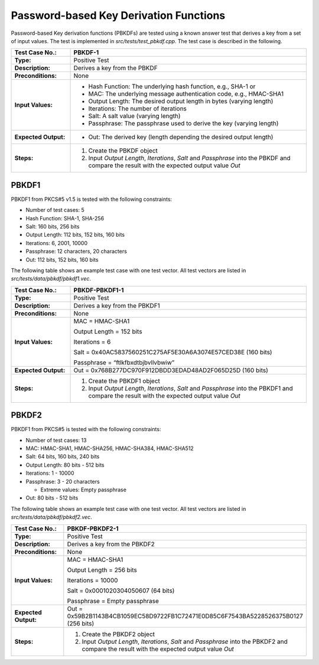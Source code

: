 Password-based Key Derivation Functions
=======================================

Password-based Key derivation functions (PBKDFs) are tested using a
known answer test that derives a key from a set of input values. The
test is implemented in *src/tests/test\_pbkdf.cpp*. The test case is
described in the following.

.. table::
   :class: longtable
   :widths: 20 80

   +------------------------+-------------------------------------------------------------------------+
   | **Test Case No.:**     | PBKDF-1                                                                 |
   +========================+=========================================================================+
   | **Type:**              | Positive Test                                                           |
   +------------------------+-------------------------------------------------------------------------+
   | **Description:**       | Derives a key from the PBKDF                                            |
   +------------------------+-------------------------------------------------------------------------+
   | **Preconditions:**     | None                                                                    |
   +------------------------+-------------------------------------------------------------------------+
   | **Input Values:**      | -  Hash Function: The underlying hash function, e.g., SHA-1 or          |
   |                        |                                                                         |
   |                        | -  MAC: The underlying message authentication code, e.g., HMAC-SHA1     |
   |                        |                                                                         |
   |                        | -  Output Length: The desired output length in bytes (varying length)   |
   |                        |                                                                         |
   |                        | -  Iterations: The number of iterations                                 |
   |                        |                                                                         |
   |                        | -  Salt: A salt value (varying length)                                  |
   |                        |                                                                         |
   |                        | -  Passphrase: The passphrase used to derive the key (varying length)   |
   +------------------------+-------------------------------------------------------------------------+
   | **Expected Output:**   | -  Out: The derived key (length depending the desired output length)    |
   +------------------------+-------------------------------------------------------------------------+
   | **Steps:**             | #. Create the PBKDF object                                              |
   |                        |                                                                         |
   |                        | #. Input *Output Length*, *Iterations*, *Salt* and *Passphrase* into    |
   |                        |    the PBKDF and compare the result with the expected output value      |
   |                        |    *Out*                                                                |
   +------------------------+-------------------------------------------------------------------------+

PBKDF1
------

PBKDF1 from PKCS#5 v1.5 is tested with the following constraints:

-  Number of test cases: 5

-  Hash Function: SHA-1, SHA-256
-  Salt: 160 bits, 256 bits

-  Output Length: 112 bits, 152 bits, 160 bits
-  Iterations: 6, 2001, 10000
-  Passphrase: 12 characters, 20 characters
-  Out: 112 bits, 152 bits, 160 bits

The following table shows an example test case with one test vector. All
test vectors are listed in *src/tests/data/pbkdf/pbkdf1.vec*.

.. table::
   :class: longtable
   :widths: 20 80

   +------------------------+-------------------------------------------------------------------------+
   | **Test Case No.:**     | PBKDF-PBKDF1-1                                                          |
   +========================+=========================================================================+
   | **Type:**              | Positive Test                                                           |
   +------------------------+-------------------------------------------------------------------------+
   | **Description:**       | Derives a key from the PBKDF1                                           |
   +------------------------+-------------------------------------------------------------------------+
   | **Preconditions:**     | None                                                                    |
   +------------------------+-------------------------------------------------------------------------+
   | **Input Values:**      | MAC = HMAC-SHA1                                                         |
   |                        |                                                                         |
   |                        | Output Length = 152 bits                                                |
   |                        |                                                                         |
   |                        | Iterations = 6                                                          |
   |                        |                                                                         |
   |                        | Salt = 0x40AC5837560251C275AF5E30A6A3074E57CED38E (160 bits)            |
   |                        |                                                                         |
   |                        | Passphrase = “ftlkfbxdtbjbvllvbwiw”                                     |
   +------------------------+-------------------------------------------------------------------------+
   | **Expected Output:**   | Out = 0x768B277DC970F912DBDD3EDAD48AD2F065D25D (160 bits)               |
   +------------------------+-------------------------------------------------------------------------+
   | **Steps:**             | #. Create the PBKDF1 object                                             |
   |                        |                                                                         |
   |                        | #. Input *Output Length*, *Iterations*, *Salt* and *Passphrase* into    |
   |                        |    the PBKDF1 and compare the result with the expected output value     |
   |                        |    *Out*                                                                |
   +------------------------+-------------------------------------------------------------------------+

PBKDF2
------

PBKDF1 from PKCS#5 is tested with the following constraints:

-  Number of test cases: 13
-  MAC: HMAC-SHA1, HMAC-SHA256, HMAC-SHA384, HMAC-SHA512
-  Salt: 64 bits, 160 bits, 240 bits

-  Output Length: 80 bits - 512 bits

-  Iterations: 1 - 10000

-  Passphrase: 3 - 20 characters

   -  Extreme values: Empty passphrase

-  Out: 80 bits - 512 bits

The following table shows an example test case with one test vector. All
test vectors are listed in *src/tests/data/pbkdf/pbkdf2.vec*.

.. table::
   :class: longtable
   :widths: 20 80

   +------------------------+-------------------------------------------------------------------------+
   | **Test Case No.:**     | PBKDF-PBKDF2-1                                                          |
   +========================+=========================================================================+
   | **Type:**              | Positive Test                                                           |
   +------------------------+-------------------------------------------------------------------------+
   | **Description:**       | Derives a key from the PBKDF2                                           |
   +------------------------+-------------------------------------------------------------------------+
   | **Preconditions:**     | None                                                                    |
   +------------------------+-------------------------------------------------------------------------+
   | **Input Values:**      | MAC = HMAC-SHA1                                                         |
   |                        |                                                                         |
   |                        | Output Length = 256 bits                                                |
   |                        |                                                                         |
   |                        | Iterations = 10000                                                      |
   |                        |                                                                         |
   |                        | Salt = 0x0001020304050607 (64 bits)                                     |
   |                        |                                                                         |
   |                        | Passphrase = Empty passphrase                                           |
   +------------------------+-------------------------------------------------------------------------+
   | **Expected Output:**   | Out =                                                                   |
   |                        | 0x59B2B1143B4CB1059EC58D9722FB1C72471E0D85C6F7543BA5228526375B0127 (256 |
   |                        | bits)                                                                   |
   +------------------------+-------------------------------------------------------------------------+
   | **Steps:**             | #. Create the PBKDF2 object                                             |
   |                        |                                                                         |
   |                        | #. Input *Output Length*, *Iterations*, *Salt* and *Passphrase* into    |
   |                        |    the PBKDF2 and compare the result with the expected output value     |
   |                        |    *Out*                                                                |
   +------------------------+-------------------------------------------------------------------------+
